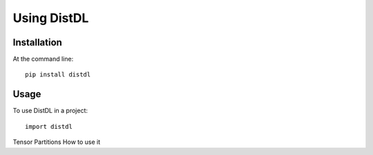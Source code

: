 ============
Using DistDL
============


Installation
============

At the command line::

    pip install distdl


Usage
=====

To use DistDL in a project::

	import distdl



Tensor Partitions
How to use it
